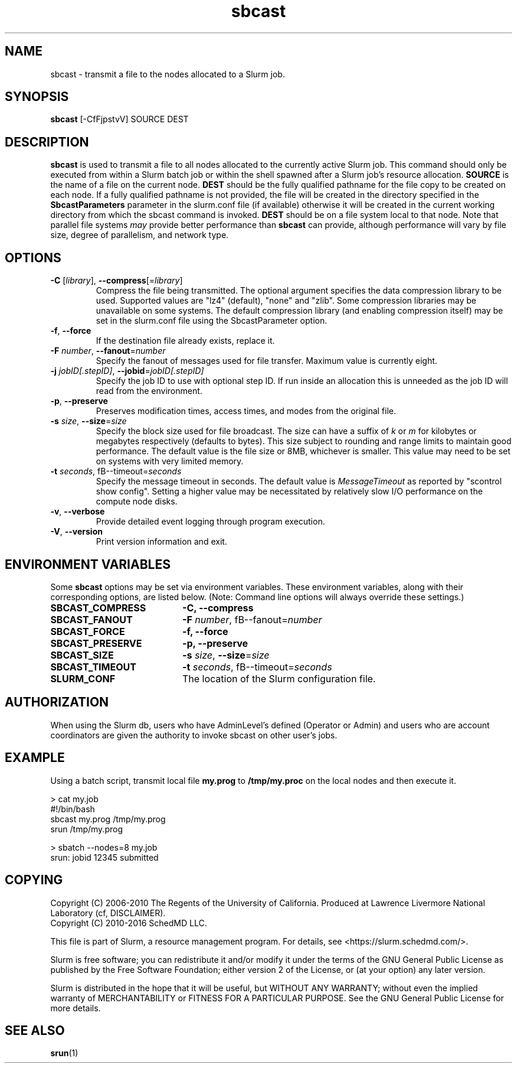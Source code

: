 .TH sbcast "1" "Slurm Commands" "October 2016" "Slurm Commands"

.SH "NAME"
sbcast \- transmit a file to the nodes allocated to a Slurm job.

.SH "SYNOPSIS"
\fBsbcast\fR [\-CfFjpstvV] SOURCE DEST

.SH "DESCRIPTION"
\fBsbcast\fR is used to transmit a file to all nodes allocated
to the currently active Slurm job.
This command should only be executed from within a Slurm batch
job or within the shell spawned after a Slurm job's resource
allocation.
\fBSOURCE\fR is the name of a file on the current node.
\fBDEST\fR should be the fully qualified pathname for the
file copy to be created on each node.
If a fully qualified pathname is not provided, the file will be created in
the directory specified in the \fBSbcastParameters\fR parameter in the slurm.conf
file (if available) otherwise it will be created in the current working
directory from which the sbcast command is invoked.
\fBDEST\fR should be on a file system local to that node.
Note that parallel file systems \fImay\fR provide better performance
than \fBsbcast\fR can provide, although performance will vary
by file size, degree of parallelism, and network type.

.SH "OPTIONS"
.TP
\fB\-C\fR [\fIlibrary\fR], \fB\-\-compress\fR[=\fIlibrary\fR]
Compress the file being transmitted.
The optional argument specifies the data compression library to be used.
Supported values are "lz4" (default), "none" and "zlib".
Some compression libraries may be unavailable on some systems.
The default compression library (and enabling compression itself) may be
set in the slurm.conf file using the SbcastParameter option.
.TP
\fB\-f\fR, \fB\-\-force\fR
If the destination file already exists, replace it.
.TP
\fB\-F\fR \fInumber\fR, \fB\-\-fanout\fR=\fInumber\fR
Specify the fanout of messages used for file transfer.
Maximum value is currently eight.
.TP
\fB\-j\fR \fIjobID[.stepID]\fR, \fB\-\-jobid\fR=\fIjobID[.stepID]\fR
Specify the job ID to use with optional step ID.  If run inside an allocation
this is unneeded as the job ID will read from the environment.
.TP
\fB\-p\fR, \fB\-\-preserve\fR
Preserves modification times, access times, and modes from the
original file.
.TP
\fB\-s\fR \fIsize\fR, \fB\-\-size\fR=\fIsize\fR
Specify the block size used for file broadcast.
The size can have a suffix of \fIk\fR or \fIm\fR for kilobytes
or megabytes respectively (defaults to bytes).
This size subject to rounding and range limits to maintain
good performance.
The default value is the file size or 8MB, whichever is smaller.
This value may need to be set on systems with very limited memory.
.TP
\fB\-t\fB \fIseconds\fR, fB\-\-timeout\fR=\fIseconds\fR
Specify the message timeout in seconds.
The default value is \fIMessageTimeout\fR as reported by
"scontrol show config".
Setting a higher value may be necessitated by relatively slow
I/O performance on the compute node disks.
.TP
\fB\-v\fR, \fB\-\-verbose\fR
Provide detailed event logging through program execution.
.TP
\fB\-V\fR, \fB\-\-version\fR
Print version information and exit.

.SH "ENVIRONMENT VARIABLES"
.PP
Some \fBsbcast\fR options may be set via environment variables.
These environment variables, along with their corresponding options,
are listed below. (Note: Command line options will always override
these settings.)
.TP 20
\fBSBCAST_COMPRESS\fR
\fB\-C, \-\-compress\fR
.TP
\fBSBCAST_FANOUT\fR
\fB\-F\fB \fInumber\fR, fB\-\-fanout\fR=\fInumber\fR
.TP
\fBSBCAST_FORCE\fR
\fB\-f, \-\-force\fR
.TP
\fBSBCAST_PRESERVE\fR
\fB\-p, \-\-preserve\fR
.TP
\fBSBCAST_SIZE\fR
\fB\-s\fR \fIsize\fR, \fB\-\-size\fR=\fIsize\fR
.TP
\fBSBCAST_TIMEOUT\fR
\fB\-t\fB \fIseconds\fR, fB\-\-timeout\fR=\fIseconds\fR
.TP
\fBSLURM_CONF\fR
The location of the Slurm configuration file.

.SH "AUTHORIZATION"

When using the Slurm db, users who have AdminLevel's defined (Operator
or Admin) and users who are account coordinators are given the
authority to invoke sbcast on other user's jobs.

.SH "EXAMPLE"

Using a batch script, transmit local file \fBmy.prog\fR to
\fB/tmp/my.proc\fR on the local nodes and then execute it.

.nf
> cat my.job
#!/bin/bash
sbcast my.prog /tmp/my.prog
srun /tmp/my.prog

> sbatch \-\-nodes=8 my.job
srun: jobid 12345 submitted
.fi

.SH "COPYING"
Copyright (C) 2006-2010 The Regents of the University of California.
Produced at Lawrence Livermore National Laboratory (cf, DISCLAIMER).
.br
Copyright (C) 2010\-2016 SchedMD LLC.
.LP
This file is part of Slurm, a resource management program.
For details, see <https://slurm.schedmd.com/>.
.LP
Slurm is free software; you can redistribute it and/or modify it under
the terms of the GNU General Public License as published by the Free
Software Foundation; either version 2 of the License, or (at your option)
any later version.
.LP
Slurm is distributed in the hope that it will be useful, but WITHOUT ANY
WARRANTY; without even the implied warranty of MERCHANTABILITY or FITNESS
FOR A PARTICULAR PURPOSE.  See the GNU General Public License for more
details.

.SH "SEE ALSO"
\fBsrun\fR(1)
